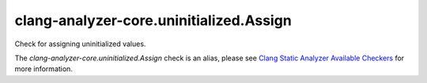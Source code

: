 .. title:: clang-tidy - clang-analyzer-core.uninitialized.Assign
.. meta::
   :http-equiv=refresh: 5;URL=https://clang.llvm.org/docs/analyzer/checkers.html#core-uninitialized-assign

clang-analyzer-core.uninitialized.Assign
========================================

Check for assigning uninitialized values.

The `clang-analyzer-core.uninitialized.Assign` check is an alias, please see
`Clang Static Analyzer Available Checkers
<https://clang.llvm.org/docs/analyzer/checkers.html#core-uninitialized-assign>`_
for more information.
